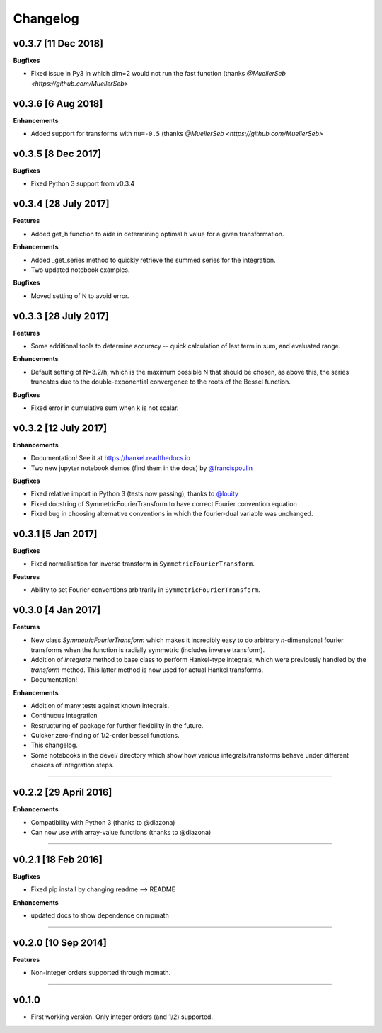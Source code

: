 Changelog
=========

v0.3.7 [11 Dec 2018]
--------------------
**Bugfixes**

- Fixed issue in Py3 in which dim=2 would not run the fast function (thanks `@MuellerSeb <https://github.com/MuellerSeb>`

v0.3.6 [6 Aug 2018]
-------------------
**Enhancements**

- Added support for transforms with ``nu=-0.5`` (thanks `@MuellerSeb <https://github.com/MuellerSeb>`

v0.3.5 [8 Dec 2017]
-------------------
**Bugfixes**

- Fixed Python 3 support from v0.3.4

v0.3.4 [28 July 2017]
---------------------
**Features**

- Added get_h function to aide in determining optimal h value for a given transformation.

**Enhancements**

- Added _get_series method to quickly retrieve the summed series for the integration.
- Two updated notebook examples.

**Bugfixes**

- Moved setting of N to avoid error.

v0.3.3 [28 July 2017]
---------------------
**Features**

- Some additional tools to determine accuracy -- quick calculation of last term in sum, and evaluated range.

**Enhancements**

- Default setting of N=3.2/h, which is the maximum possible N that should be chosen, as above this, the series truncates
  due to the double-exponential convergence to the roots of the Bessel function.

**Bugfixes**

- Fixed error in cumulative sum when k is not scalar.

v0.3.2 [12 July 2017]
---------------------
**Enhancements**

- Documentation! See it at https://hankel.readthedocs.io
- Two new jupyter notebook demos (find them in the docs) by `@francispoulin <https://github.com/francispoulin>`_

**Bugfixes**

- Fixed relative import in Python 3 (tests now passing), thanks to `@louity <https://github.com/louity>`_
- Fixed docstring of SymmetricFourierTransform to have correct Fourier convention equation
- Fixed bug in choosing alternative conventions in which the fourier-dual variable was unchanged.

v0.3.1 [5 Jan 2017]
-------------------
**Bugfixes**

- Fixed normalisation for inverse transform in ``SymmetricFourierTransform``.

**Features**

- Ability to set Fourier conventions arbitrarily in ``SymmetricFourierTransform``.


v0.3.0 [4 Jan 2017]
-------------------
**Features**

- New class `SymmetricFourierTransform` which makes it incredibly easy to do arbitrary *n*-dimensional
  fourier transforms when the function is radially symmetric (includes inverse transform).
- Addition of `integrate` method to base class to perform Hankel-type integrals, which were previously
  handled by the `transform` method. This latter method is now used for actual Hankel transforms.
- Documentation!

**Enhancements**

- Addition of many tests against known integrals.
- Continuous integration
- Restructuring of package for further flexibility in the future.
- Quicker zero-finding of 1/2-order bessel functions.
- This changelog.
- Some notebooks in the devel/ directory which show how various integrals/transforms behave under
  different choices of integration steps.

---------

v0.2.2 [29 April 2016]
----------------------

**Enhancements**

- Compatibility with Python 3 (thanks to @diazona)
- Can now use with array-value functions (thanks to @diazona)

---------

v0.2.1 [18 Feb 2016]
--------------------

**Bugfixes**

- Fixed pip install by changing readme --> README

**Enhancements**

- updated docs to show dependence on mpmath

---------

v0.2.0 [10 Sep 2014]
--------------------


**Features**

* Non-integer orders supported through mpmath.

---------

v0.1.0
------
- First working version. Only integer orders (and 1/2) supported.
